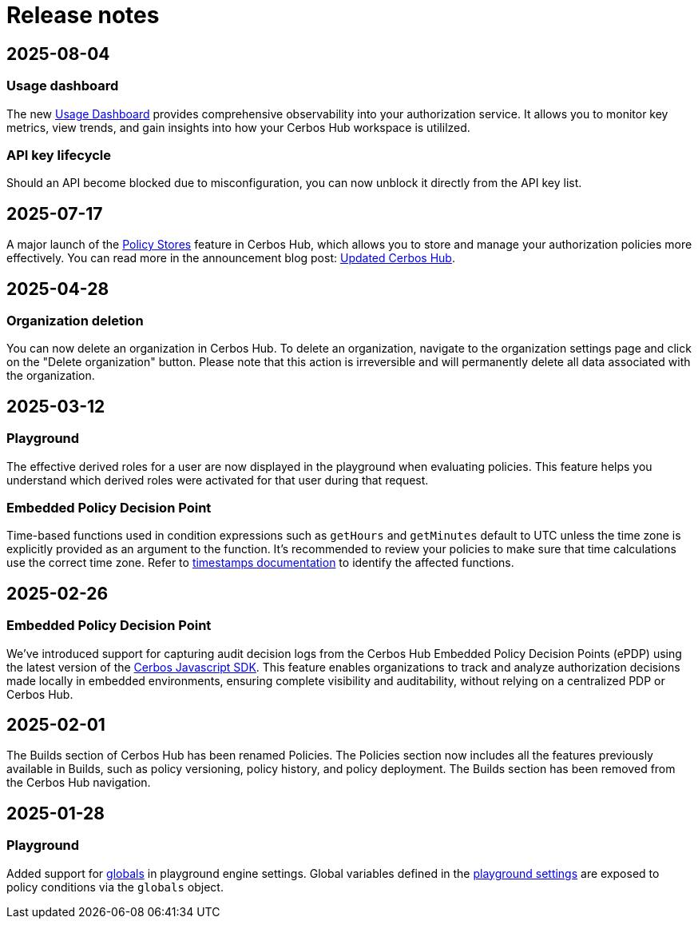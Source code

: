 = Release notes

== 2025-08-04

=== Usage dashboard
The new xref:cerbos:usage-dashboard.adoc[Usage Dashboard] provides comprehensive observability into your authorization service. It allows you to monitor key metrics, view trends, and gain insights into how your Cerbos Hub workspace is utililzed.

=== API key lifecycle
Should an API become blocked due to misconfiguration, you can now unblock it directly from the API key list. 

== 2025-07-17

A major launch of the xref:cerbos:policy-stores.adoc[Policy Stores] feature in Cerbos Hub, which allows you to store and manage your authorization policies more effectively. You can read more in the announcement blog post: https://www.cerbos.dev/blog/updated-cerbos-hub-complete-authorization-solution-for-your-identity-fabrics[Updated Cerbos Hub, the complete authorization solution for your Identity Fabric
,window=_blank].


== 2025-04-28

=== Organization deletion
You can now delete an organization in Cerbos Hub. To delete an organization, navigate to the organization settings page and click on the "Delete organization" button. Please note that this action is irreversible and will permanently delete all data associated with the organization.

== 2025-03-12

=== Playground
The effective derived roles for a user are now displayed in the playground when evaluating policies. This feature helps you understand which derived roles were activated for that user during that request.


=== Embedded Policy Decision Point
Time-based functions used in condition expressions such as `getHours` and `getMinutes` default to UTC unless the time zone is explicitly provided as an argument to the function. It's recommended to review your policies to make sure that time calculations use the correct time zone. Refer to xref:cerbos:policies:conditions.adoc#_timestamps[timestamps documentation] to identify the affected functions.


== 2025-02-26

=== Embedded Policy Decision Point

We’ve introduced support for capturing audit decision logs from the Cerbos Hub Embedded Policy Decision Points (ePDP) using the latest version of the https://github.com/cerbos/cerbos-sdk-javascript[Cerbos Javascript SDK]. This feature enables organizations to track and analyze authorization decisions made locally in embedded environments, ensuring complete visibility and auditability, without relying on a centralized PDP or Cerbos Hub.


== 2025-02-01

The Builds section of Cerbos Hub has been renamed Policies. The Policies section now includes all the features previously available in Builds, such as policy versioning, policy history, and policy deployment. The Builds section has been removed from the Cerbos Hub navigation.

== 2025-01-28

=== Playground
Added support for xref:cerbos:configuration:engine.adoc#_globals[globals] in playground engine settings. Global variables defined in the xref:playground.adoc[playground settings] are exposed to policy conditions via the `globals` object.


